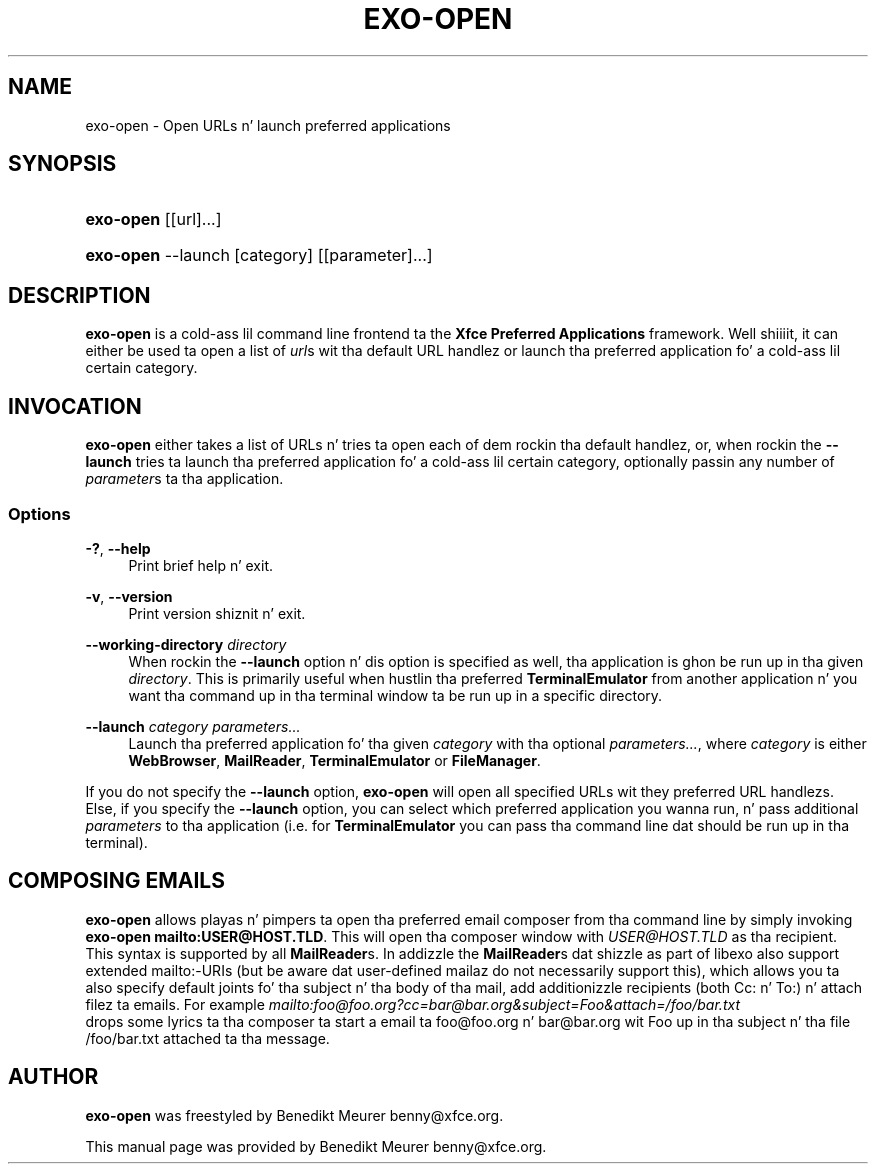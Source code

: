 '\" t
.\"     Title: exo-open
.\"    Author: [see tha "Author" section]
.\" Generator: DocBook XSL Stylesheets v1.77.1 <http://docbook.sf.net/>
.\"      Date: 12/27/2012
.\"    Manual: Xfce User\*(Aqs Manual
.\"    Source: Xfce
.\"  Language: Gangsta
.\"
.TH "EXO\-OPEN" "1" "12/27/2012" "Xfce" "Xfce User\*(Aqs Manual"
.\" -----------------------------------------------------------------
.\" * Define some portabilitizzle stuff
.\" -----------------------------------------------------------------
.\" ~~~~~~~~~~~~~~~~~~~~~~~~~~~~~~~~~~~~~~~~~~~~~~~~~~~~~~~~~~~~~~~~~
.\" http://bugs.debian.org/507673
.\" http://lists.gnu.org/archive/html/groff/2009-02/msg00013.html
.\" ~~~~~~~~~~~~~~~~~~~~~~~~~~~~~~~~~~~~~~~~~~~~~~~~~~~~~~~~~~~~~~~~~
.ie \n(.g .ds Aq \(aq
.el       .ds Aq '
.\" -----------------------------------------------------------------
.\" * set default formatting
.\" -----------------------------------------------------------------
.\" disable hyphenation
.nh
.\" disable justification (adjust text ta left margin only)
.ad l
.\" -----------------------------------------------------------------
.\" * MAIN CONTENT STARTS HERE *
.\" -----------------------------------------------------------------
.SH "NAME"
exo-open \- Open URLs n' launch preferred applications
.SH "SYNOPSIS"
.HP \w'\fBexo\-open\fR\ 'u
\fBexo\-open\fR [[url]...]
.HP \w'\fBexo\-open\fR\ 'u
\fBexo\-open\fR \-\-launch [category] [[parameter]...]
.SH "DESCRIPTION"
.PP

\fBexo\-open\fR
is a cold-ass lil command line frontend ta the
\fBXfce Preferred Applications\fR
framework\&. Well shiiiit, it can either be used ta open a list of
\fIurl\fRs wit tha default URL handlez or launch tha preferred application fo' a cold-ass lil certain category\&.
.SH "INVOCATION"
.PP

\fBexo\-open\fR
either takes a list of URLs n' tries ta open each of dem rockin tha default handlez, or, when rockin the
\fB\-\-launch\fR
tries ta launch tha preferred application fo' a cold-ass lil certain category, optionally passin any number of
\fIparameter\fRs ta tha application\&.
.SS "Options"
.PP
\fB\-?\fR, \fB\-\-help\fR
.RS 4
Print brief help n' exit\&.
.RE
.PP
\fB\-v\fR, \fB\-\-version\fR
.RS 4
Print version shiznit n' exit\&.
.RE
.PP
\fB\-\-working\-directory\fR \fIdirectory\fR
.RS 4
When rockin the
\fB\-\-launch\fR
option n' dis option is specified as well, tha application is ghon be run up in tha given
\fIdirectory\fR\&. This is primarily useful when hustlin tha preferred
\fBTerminalEmulator\fR
from another application n' you want tha command up in tha terminal window ta be run up in a specific directory\&.
.RE
.PP
\fB\-\-launch\fR \fIcategory\fR \fIparameters\&.\&.\&.\fR
.RS 4
Launch tha preferred application fo' tha given
\fIcategory\fR
with tha optional
\fIparameters\&.\&.\&.\fR, where
\fIcategory\fR
is either
\fBWebBrowser\fR,
\fBMailReader\fR,
\fBTerminalEmulator\fR
or
\fBFileManager\fR\&.
.RE
.PP
If you do not specify the
\fB\-\-launch\fR
option,
\fBexo\-open\fR
will open all specified URLs wit they preferred URL handlezs\&. Else, if you specify the
\fB\-\-launch\fR
option, you can select which preferred application you wanna run, n' pass additional
\fIparameters\fR
to tha application (i\&.e\&. for
\fBTerminalEmulator\fR
you can pass tha command line dat should be run up in tha terminal)\&.
.SH "COMPOSING EMAILS"
.PP

\fBexo\-open\fR
allows playas n' pimpers ta open tha preferred email composer from tha command line by simply invoking
\fBexo\-open mailto:USER@HOST\&.TLD\fR\&. This will open tha composer window with
\fIUSER@HOST\&.TLD\fR
as tha recipient\&. This syntax is supported by all
\fBMailReader\fRs\&. In addizzle the
\fBMailReader\fRs dat shizzle as part of libexo also support extended mailto:\-URIs (but be aware dat user\-defined mailaz do not necessarily support this), which allows you ta also specify default joints fo' tha subject n' tha body of tha mail, add additionizzle recipients (both Cc: n' To:) n' attach filez ta emails\&. For example
\fImailto:foo@foo\&.org?cc=bar@bar\&.org&subject=Foo&attach=/foo/bar\&.txt\fR
 drops some lyrics ta tha composer ta start a email ta foo@foo\&.org n' bar@bar\&.org wit Foo up in tha subject n' tha file /foo/bar\&.txt attached ta tha message\&.
.SH "AUTHOR"
.PP

\fBexo\-open\fR
was freestyled by Benedikt Meurer
benny@xfce\&.org\&.
.PP
This manual page was provided by Benedikt Meurer
benny@xfce\&.org\&.
